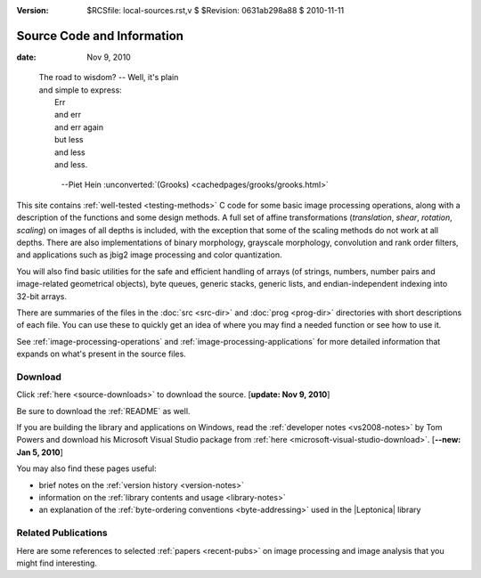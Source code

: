 :version: $RCSfile: local-sources.rst,v $ $Revision: 0631ab298a88 $ $Date: 2010/11/11 15:38:02 $

=============================
 Source Code and Information
=============================

:date: Nov 9, 2010

.. epigraph::

   | The road to wisdom? -- Well, it's plain
   | and simple to express:
   |     Err
   |     and err
   |     and err again
   |     but less
   |     and less
   |     and less.

         --Piet Hein :unconverted:`(Grooks)
         <cachedpages/grooks/grooks.html>`


This site contains :ref:`well-tested <testing-methods>` C code for some
basic image processing operations, along with a description of the
functions and some design methods. A full set of affine transformations
(*translation*, *shear*, *rotation*, *scaling*) on images of all depths
is included, with the exception that some of the scaling methods do not
work at all depths. There are also implementations of binary morphology,
grayscale morphology, convolution and rank order filters, and
applications such as jbig2 image processing and color quantization.

You will also find basic utilities for the safe and efficient handling
of arrays (of strings, numbers, number pairs and image-related
geometrical objects), byte queues, generic stacks, generic lists, and
endian-independent indexing into 32-bit arrays.

There are summaries of the files in the :doc:`src <src-dir>` and
:doc:`prog <prog-dir>` directories with short descriptions of each file.
You can use these to quickly get an idea of where you may find a needed
function or see how to use it.

See :ref:`image-processing-operations` and
:ref:`image-processing-applications` for more detailed information that
expands on what's present in the source files.


Download
========

Click :ref:`here <source-downloads>` to download the source. [**update:
Nov 9, 2010**]

Be sure to download the :ref:`README` as well.

If you are building the library and applications on Windows, read the
:ref:`developer notes <vs2008-notes>` by Tom Powers and download his
Microsoft Visual Studio package from :ref:`here
<microsoft-visual-studio-download>`. [**--new: Jan 5, 2010**]

You may also find these pages useful:

+ brief notes on the :ref:`version history <version-notes>`
+ information on the :ref:`library contents and usage <library-notes>`
+ an explanation of the :ref:`byte-ordering conventions
  <byte-addressing>` used in the |Leptonica| library


Related Publications
====================

Here are some references to selected :ref:`papers <recent-pubs>` on image
processing and image analysis that you might find interesting.

..
   Local Variables:
   coding: utf-8
   mode: rst
   indent-tabs-mode: nil
   sentence-end-double-space: t
   fill-column: 72
   mode: auto-fill
   standard-indent: 3
   tab-stop-list: (3 6 9 12 15 18 21 24 27 30 33 36 39 42 45 48 51 54 57 60)
   End:
